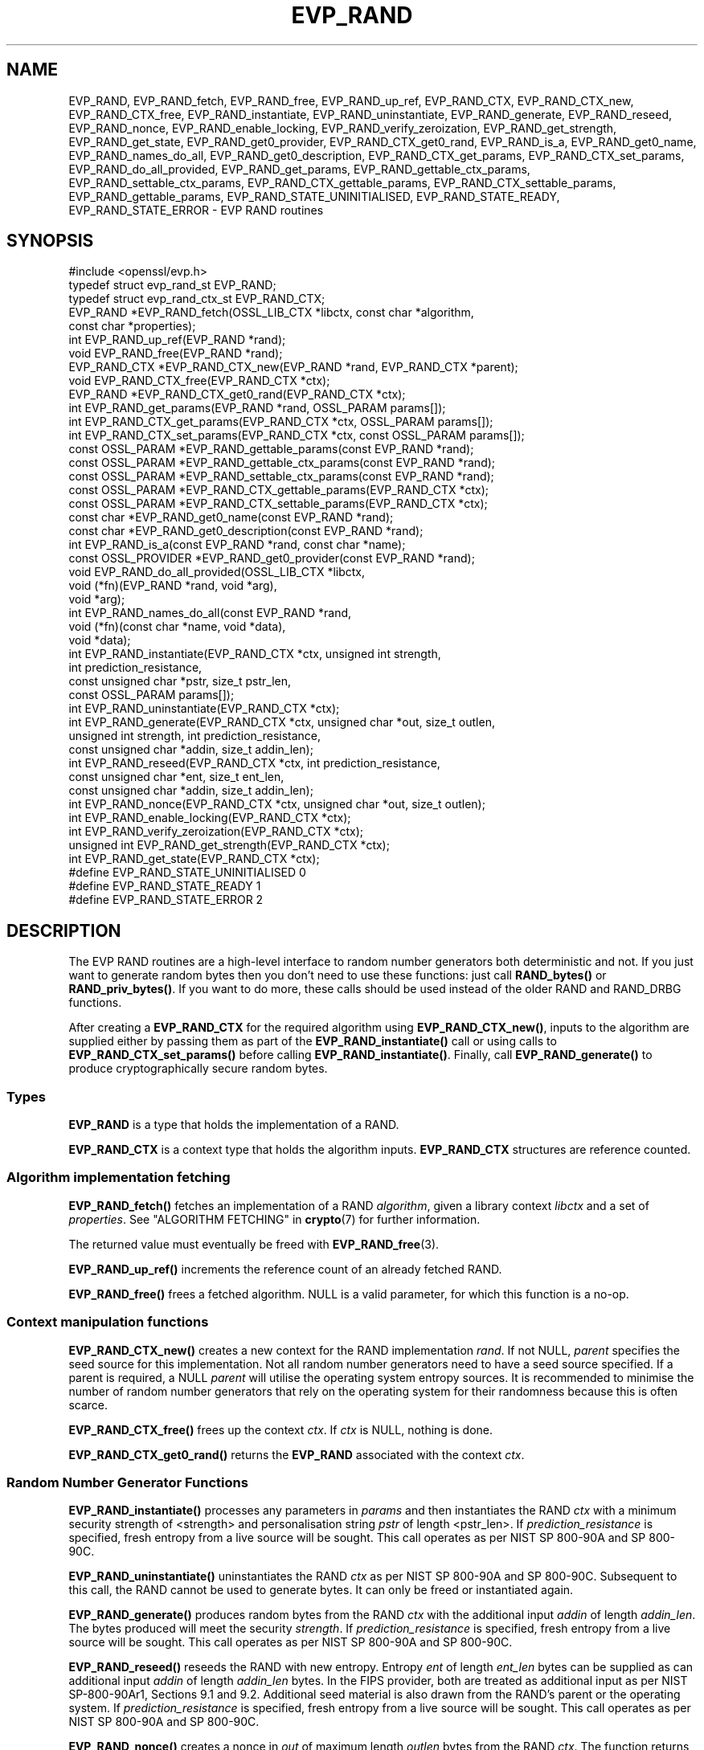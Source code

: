.\"	$NetBSD: EVP_RAND.3,v 1.4 2024/07/12 21:00:54 christos Exp $
.\"
.\" -*- mode: troff; coding: utf-8 -*-
.\" Automatically generated by Pod::Man 5.01 (Pod::Simple 3.43)
.\"
.\" Standard preamble:
.\" ========================================================================
.de Sp \" Vertical space (when we can't use .PP)
.if t .sp .5v
.if n .sp
..
.de Vb \" Begin verbatim text
.ft CW
.nf
.ne \\$1
..
.de Ve \" End verbatim text
.ft R
.fi
..
.\" \*(C` and \*(C' are quotes in nroff, nothing in troff, for use with C<>.
.ie n \{\
.    ds C` ""
.    ds C' ""
'br\}
.el\{\
.    ds C`
.    ds C'
'br\}
.\"
.\" Escape single quotes in literal strings from groff's Unicode transform.
.ie \n(.g .ds Aq \(aq
.el       .ds Aq '
.\"
.\" If the F register is >0, we'll generate index entries on stderr for
.\" titles (.TH), headers (.SH), subsections (.SS), items (.Ip), and index
.\" entries marked with X<> in POD.  Of course, you'll have to process the
.\" output yourself in some meaningful fashion.
.\"
.\" Avoid warning from groff about undefined register 'F'.
.de IX
..
.nr rF 0
.if \n(.g .if rF .nr rF 1
.if (\n(rF:(\n(.g==0)) \{\
.    if \nF \{\
.        de IX
.        tm Index:\\$1\t\\n%\t"\\$2"
..
.        if !\nF==2 \{\
.            nr % 0
.            nr F 2
.        \}
.    \}
.\}
.rr rF
.\" ========================================================================
.\"
.IX Title "EVP_RAND 3"
.TH EVP_RAND 3 2024-06-04 3.0.14 OpenSSL
.\" For nroff, turn off justification.  Always turn off hyphenation; it makes
.\" way too many mistakes in technical documents.
.if n .ad l
.nh
.SH NAME
EVP_RAND, EVP_RAND_fetch, EVP_RAND_free, EVP_RAND_up_ref, EVP_RAND_CTX,
EVP_RAND_CTX_new, EVP_RAND_CTX_free, EVP_RAND_instantiate,
EVP_RAND_uninstantiate, EVP_RAND_generate, EVP_RAND_reseed, EVP_RAND_nonce,
EVP_RAND_enable_locking, EVP_RAND_verify_zeroization, EVP_RAND_get_strength,
EVP_RAND_get_state,
EVP_RAND_get0_provider, EVP_RAND_CTX_get0_rand, EVP_RAND_is_a,
EVP_RAND_get0_name, EVP_RAND_names_do_all,
EVP_RAND_get0_description,
EVP_RAND_CTX_get_params,
EVP_RAND_CTX_set_params, EVP_RAND_do_all_provided, EVP_RAND_get_params,
EVP_RAND_gettable_ctx_params, EVP_RAND_settable_ctx_params,
EVP_RAND_CTX_gettable_params, EVP_RAND_CTX_settable_params,
EVP_RAND_gettable_params, EVP_RAND_STATE_UNINITIALISED, EVP_RAND_STATE_READY,
EVP_RAND_STATE_ERROR \- EVP RAND routines
.SH SYNOPSIS
.IX Header "SYNOPSIS"
.Vb 1
\& #include <openssl/evp.h>
\&
\& typedef struct evp_rand_st EVP_RAND;
\& typedef struct evp_rand_ctx_st EVP_RAND_CTX;
\&
\& EVP_RAND *EVP_RAND_fetch(OSSL_LIB_CTX *libctx, const char *algorithm,
\&                        const char *properties);
\& int EVP_RAND_up_ref(EVP_RAND *rand);
\& void EVP_RAND_free(EVP_RAND *rand);
\& EVP_RAND_CTX *EVP_RAND_CTX_new(EVP_RAND *rand, EVP_RAND_CTX *parent);
\& void EVP_RAND_CTX_free(EVP_RAND_CTX *ctx);
\& EVP_RAND *EVP_RAND_CTX_get0_rand(EVP_RAND_CTX *ctx);
\& int EVP_RAND_get_params(EVP_RAND *rand, OSSL_PARAM params[]);
\& int EVP_RAND_CTX_get_params(EVP_RAND_CTX *ctx, OSSL_PARAM params[]);
\& int EVP_RAND_CTX_set_params(EVP_RAND_CTX *ctx, const OSSL_PARAM params[]);
\& const OSSL_PARAM *EVP_RAND_gettable_params(const EVP_RAND *rand);
\& const OSSL_PARAM *EVP_RAND_gettable_ctx_params(const EVP_RAND *rand);
\& const OSSL_PARAM *EVP_RAND_settable_ctx_params(const EVP_RAND *rand);
\& const OSSL_PARAM *EVP_RAND_CTX_gettable_params(EVP_RAND_CTX *ctx);
\& const OSSL_PARAM *EVP_RAND_CTX_settable_params(EVP_RAND_CTX *ctx);
\& const char *EVP_RAND_get0_name(const EVP_RAND *rand);
\& const char *EVP_RAND_get0_description(const EVP_RAND *rand);
\& int EVP_RAND_is_a(const EVP_RAND *rand, const char *name);
\& const OSSL_PROVIDER *EVP_RAND_get0_provider(const EVP_RAND *rand);
\& void EVP_RAND_do_all_provided(OSSL_LIB_CTX *libctx,
\&                               void (*fn)(EVP_RAND *rand, void *arg),
\&                               void *arg);
\& int EVP_RAND_names_do_all(const EVP_RAND *rand,
\&                           void (*fn)(const char *name, void *data),
\&                           void *data);
\&
\& int EVP_RAND_instantiate(EVP_RAND_CTX *ctx, unsigned int strength,
\&                          int prediction_resistance,
\&                          const unsigned char *pstr, size_t pstr_len,
\&                          const OSSL_PARAM params[]);
\& int EVP_RAND_uninstantiate(EVP_RAND_CTX *ctx);
\& int EVP_RAND_generate(EVP_RAND_CTX *ctx, unsigned char *out, size_t outlen,
\&                       unsigned int strength, int prediction_resistance,
\&                       const unsigned char *addin, size_t addin_len);
\& int EVP_RAND_reseed(EVP_RAND_CTX *ctx, int prediction_resistance,
\&                     const unsigned char *ent, size_t ent_len,
\&                     const unsigned char *addin, size_t addin_len);
\& int EVP_RAND_nonce(EVP_RAND_CTX *ctx, unsigned char *out, size_t outlen);
\& int EVP_RAND_enable_locking(EVP_RAND_CTX *ctx);
\& int EVP_RAND_verify_zeroization(EVP_RAND_CTX *ctx);
\& unsigned int EVP_RAND_get_strength(EVP_RAND_CTX *ctx);
\& int EVP_RAND_get_state(EVP_RAND_CTX *ctx);
\&
\& #define EVP_RAND_STATE_UNINITIALISED    0
\& #define EVP_RAND_STATE_READY            1
\& #define EVP_RAND_STATE_ERROR            2
.Ve
.SH DESCRIPTION
.IX Header "DESCRIPTION"
The EVP RAND routines are a high-level interface to random number generators
both deterministic and not.
If you just want to generate random bytes then you don't need to use
these functions: just call \fBRAND_bytes()\fR or \fBRAND_priv_bytes()\fR.
If you want to do more, these calls should be used instead of the older
RAND and RAND_DRBG functions.
.PP
After creating a \fBEVP_RAND_CTX\fR for the required algorithm using
\&\fBEVP_RAND_CTX_new()\fR, inputs to the algorithm are supplied either by
passing them as part of the \fBEVP_RAND_instantiate()\fR call or using calls to
\&\fBEVP_RAND_CTX_set_params()\fR before calling \fBEVP_RAND_instantiate()\fR.  Finally,
call \fBEVP_RAND_generate()\fR to produce cryptographically secure random bytes.
.SS Types
.IX Subsection "Types"
\&\fBEVP_RAND\fR is a type that holds the implementation of a RAND.
.PP
\&\fBEVP_RAND_CTX\fR is a context type that holds the algorithm inputs.
\&\fBEVP_RAND_CTX\fR structures are reference counted.
.SS "Algorithm implementation fetching"
.IX Subsection "Algorithm implementation fetching"
\&\fBEVP_RAND_fetch()\fR fetches an implementation of a RAND \fIalgorithm\fR, given
a library context \fIlibctx\fR and a set of \fIproperties\fR.
See "ALGORITHM FETCHING" in \fBcrypto\fR\|(7) for further information.
.PP
The returned value must eventually be freed with
\&\fBEVP_RAND_free\fR\|(3).
.PP
\&\fBEVP_RAND_up_ref()\fR increments the reference count of an already fetched
RAND.
.PP
\&\fBEVP_RAND_free()\fR frees a fetched algorithm.
NULL is a valid parameter, for which this function is a no-op.
.SS "Context manipulation functions"
.IX Subsection "Context manipulation functions"
\&\fBEVP_RAND_CTX_new()\fR creates a new context for the RAND implementation \fIrand\fR.
If not NULL, \fIparent\fR specifies the seed source for this implementation.
Not all random number generators need to have a seed source specified.
If a parent is required, a NULL \fIparent\fR will utilise the operating
system entropy sources.
It is recommended to minimise the number of random number generators that
rely on the operating system for their randomness because this is often scarce.
.PP
\&\fBEVP_RAND_CTX_free()\fR frees up the context \fIctx\fR.  If \fIctx\fR is NULL, nothing
is done.
.PP
\&\fBEVP_RAND_CTX_get0_rand()\fR returns the \fBEVP_RAND\fR associated with the context
\&\fIctx\fR.
.SS "Random Number Generator Functions"
.IX Subsection "Random Number Generator Functions"
\&\fBEVP_RAND_instantiate()\fR processes any parameters in \fIparams\fR and
then instantiates the RAND \fIctx\fR with a minimum security strength
of <strength> and personalisation string \fIpstr\fR of length <pstr_len>.
If \fIprediction_resistance\fR is specified, fresh entropy from a live source
will be sought.  This call operates as per NIST SP 800\-90A and SP 800\-90C.
.PP
\&\fBEVP_RAND_uninstantiate()\fR uninstantiates the RAND \fIctx\fR as per
NIST SP 800\-90A and SP 800\-90C.  Subsequent to this call, the RAND cannot
be used to generate bytes.  It can only be freed or instantiated again.
.PP
\&\fBEVP_RAND_generate()\fR produces random bytes from the RAND \fIctx\fR with the
additional input \fIaddin\fR of length \fIaddin_len\fR.  The bytes
produced will meet the security \fIstrength\fR.
If \fIprediction_resistance\fR is specified, fresh entropy from a live source
will be sought.  This call operates as per NIST SP 800\-90A and SP 800\-90C.
.PP
\&\fBEVP_RAND_reseed()\fR reseeds the RAND with new entropy.
Entropy \fIent\fR of length \fIent_len\fR bytes can be supplied as can additional
input \fIaddin\fR of length \fIaddin_len\fR bytes.  In the FIPS provider, both are
treated as additional input as per NIST SP\-800\-90Ar1, Sections 9.1 and 9.2.
Additional seed material is also drawn from the RAND's parent or the
operating system.  If \fIprediction_resistance\fR is specified, fresh entropy
from a live source will be sought.  This call operates as per NIST SP 800\-90A
and SP 800\-90C.
.PP
\&\fBEVP_RAND_nonce()\fR creates a nonce in \fIout\fR of maximum length \fIoutlen\fR
bytes from the RAND \fIctx\fR. The function returns the length of the generated
nonce. If \fIout\fR is NULL, the length is still returned but no generation
takes place. This allows a caller to dynamically allocate a buffer of the
appropriate size.
.PP
\&\fBEVP_RAND_enable_locking()\fR enables locking for the RAND \fIctx\fR and all of
its parents.  After this \fIctx\fR will operate in a thread safe manner, albeit
more slowly. This function is not itself thread safe if called with the same
\&\fIctx\fR from multiple threads. Typically locking should be enabled before a
\&\fIctx\fR is shared across multiple threads.
.PP
\&\fBEVP_RAND_get_params()\fR retrieves details about the implementation
\&\fIrand\fR.
The set of parameters given with \fIparams\fR determine exactly what
parameters should be retrieved.
Note that a parameter that is unknown in the underlying context is
simply ignored.
.PP
\&\fBEVP_RAND_CTX_get_params()\fR retrieves chosen parameters, given the
context \fIctx\fR and its underlying context.
The set of parameters given with \fIparams\fR determine exactly what
parameters should be retrieved.
Note that a parameter that is unknown in the underlying context is
simply ignored.
.PP
\&\fBEVP_RAND_CTX_set_params()\fR passes chosen parameters to the underlying
context, given a context \fIctx\fR.
The set of parameters given with \fIparams\fR determine exactly what
parameters are passed down.
Note that a parameter that is unknown in the underlying context is
simply ignored.
Also, what happens when a needed parameter isn't passed down is
defined by the implementation.
.PP
\&\fBEVP_RAND_gettable_params()\fR returns an \fBOSSL_PARAM\fR\|(3) array that describes
the retrievable and settable parameters.  \fBEVP_RAND_gettable_params()\fR returns
parameters that can be used with \fBEVP_RAND_get_params()\fR.
.PP
\&\fBEVP_RAND_gettable_ctx_params()\fR and \fBEVP_RAND_CTX_gettable_params()\fR return
constant \fBOSSL_PARAM\fR\|(3) arrays that describe the retrievable parameters that
can be used with \fBEVP_RAND_CTX_get_params()\fR.  \fBEVP_RAND_gettable_ctx_params()\fR
returns the parameters that can be retrieved from the algorithm, whereas
\&\fBEVP_RAND_CTX_gettable_params()\fR returns the parameters that can be retrieved
in the context's current state.
.PP
\&\fBEVP_RAND_settable_ctx_params()\fR and \fBEVP_RAND_CTX_settable_params()\fR return
constant \fBOSSL_PARAM\fR\|(3) arrays that describe the settable parameters that
can be used with \fBEVP_RAND_CTX_set_params()\fR.  \fBEVP_RAND_settable_ctx_params()\fR
returns the parameters that can be retrieved from the algorithm, whereas
\&\fBEVP_RAND_CTX_settable_params()\fR returns the parameters that can be retrieved
in the context's current state.
.SS "Information functions"
.IX Subsection "Information functions"
\&\fBEVP_RAND_get_strength()\fR returns the security strength of the RAND \fIctx\fR.
.PP
\&\fBEVP_RAND_get_state()\fR returns the current state of the RAND \fIctx\fR.
States defined by the OpenSSL RNGs are:
.IP \(bu 4
EVP_RAND_STATE_UNINITIALISED: this RNG is currently uninitialised.
The instantiate call will change this to the ready state.
.IP \(bu 4
EVP_RAND_STATE_READY: this RNG is currently ready to generate output.
.IP \(bu 4
EVP_RAND_STATE_ERROR: this RNG is in an error state.
.PP
\&\fBEVP_RAND_is_a()\fR returns 1 if \fIrand\fR is an implementation of an
algorithm that's identifiable with \fIname\fR, otherwise 0.
.PP
\&\fBEVP_RAND_get0_provider()\fR returns the provider that holds the implementation
of the given \fIrand\fR.
.PP
\&\fBEVP_RAND_do_all_provided()\fR traverses all RAND implemented by all activated
providers in the given library context \fIlibctx\fR, and for each of the
implementations, calls the given function \fIfn\fR with the implementation method
and the given \fIarg\fR as argument.
.PP
\&\fBEVP_RAND_get0_name()\fR returns the canonical name of \fIrand\fR.
.PP
\&\fBEVP_RAND_names_do_all()\fR traverses all names for \fIrand\fR, and calls
\&\fIfn\fR with each name and \fIdata\fR.
.PP
\&\fBEVP_RAND_get0_description()\fR returns a description of the rand, meant for
display and human consumption.  The description is at the discretion of
the rand implementation.
.PP
\&\fBEVP_RAND_verify_zeroization()\fR confirms if the internal DRBG state is
currently zeroed.  This is used by the FIPS provider to support the mandatory
self tests.
.SH PARAMETERS
.IX Header "PARAMETERS"
The standard parameter names are:
.IP """state"" (\fBOSSL_RAND_PARAM_STATE\fR) <integer>" 4
.IX Item """state"" (OSSL_RAND_PARAM_STATE) <integer>"
Returns the state of the random number generator.
.IP """strength"" (\fBOSSL_RAND_PARAM_STRENGTH\fR) <unsigned integer>" 4
.IX Item """strength"" (OSSL_RAND_PARAM_STRENGTH) <unsigned integer>"
Returns the bit strength of the random number generator.
.PP
For rands that are also deterministic random bit generators (DRBGs), these
additional parameters are recognised. Not all
parameters are relevant to, or are understood by all DRBG rands:
.IP """reseed_requests"" (\fBOSSL_DRBG_PARAM_RESEED_REQUESTS\fR) <unsigned integer>" 4
.IX Item """reseed_requests"" (OSSL_DRBG_PARAM_RESEED_REQUESTS) <unsigned integer>"
Reads or set the number of generate requests before reseeding the
associated RAND ctx.
.IP """reseed_time_interval"" (\fBOSSL_DRBG_PARAM_RESEED_TIME_INTERVAL\fR) <integer>" 4
.IX Item """reseed_time_interval"" (OSSL_DRBG_PARAM_RESEED_TIME_INTERVAL) <integer>"
Reads or set the number of elapsed seconds before reseeding the
associated RAND ctx.
.IP """max_request"" (\fBOSSL_DRBG_PARAM_RESEED_REQUESTS\fR) <unsigned integer>" 4
.IX Item """max_request"" (OSSL_DRBG_PARAM_RESEED_REQUESTS) <unsigned integer>"
Specifies the maximum number of bytes that can be generated in a single
call to OSSL_FUNC_rand_generate.
.IP """min_entropylen"" (\fBOSSL_DRBG_PARAM_MIN_ENTROPYLEN\fR) <unsigned integer>" 4
.IX Item """min_entropylen"" (OSSL_DRBG_PARAM_MIN_ENTROPYLEN) <unsigned integer>"
.PD 0
.IP """max_entropylen"" (\fBOSSL_DRBG_PARAM_MAX_ENTROPYLEN\fR) <unsigned integer>" 4
.IX Item """max_entropylen"" (OSSL_DRBG_PARAM_MAX_ENTROPYLEN) <unsigned integer>"
.PD
Specify the minimum and maximum number of bytes of random material that
can be used to seed the DRBG.
.IP """min_noncelen"" (\fBOSSL_DRBG_PARAM_MIN_NONCELEN\fR) <unsigned integer>" 4
.IX Item """min_noncelen"" (OSSL_DRBG_PARAM_MIN_NONCELEN) <unsigned integer>"
.PD 0
.IP """max_noncelen"" (\fBOSSL_DRBG_PARAM_MAX_NONCELEN\fR) <unsigned integer>" 4
.IX Item """max_noncelen"" (OSSL_DRBG_PARAM_MAX_NONCELEN) <unsigned integer>"
.PD
Specify the minimum and maximum number of bytes of nonce that can be used to
seed the DRBG.
.IP """max_perslen"" (\fBOSSL_DRBG_PARAM_MAX_PERSLEN\fR) <unsigned integer>" 4
.IX Item """max_perslen"" (OSSL_DRBG_PARAM_MAX_PERSLEN) <unsigned integer>"
.PD 0
.IP """max_adinlen"" (\fBOSSL_DRBG_PARAM_MAX_ADINLEN\fR) <unsigned integer>" 4
.IX Item """max_adinlen"" (OSSL_DRBG_PARAM_MAX_ADINLEN) <unsigned integer>"
.PD
Specify the minimum and maximum number of bytes of personalisation string
that can be used with the DRBG.
.IP """reseed_counter"" (\fBOSSL_DRBG_PARAM_RESEED_COUNTER\fR) <unsigned integer>" 4
.IX Item """reseed_counter"" (OSSL_DRBG_PARAM_RESEED_COUNTER) <unsigned integer>"
Specifies the number of times the DRBG has been seeded or reseeded.
.IP """properties"" (\fBOSSL_RAND_PARAM_PROPERTIES\fR) <UTF8 string>" 4
.IX Item """properties"" (OSSL_RAND_PARAM_PROPERTIES) <UTF8 string>"
.PD 0
.IP """mac"" (\fBOSSL_RAND_PARAM_MAC\fR) <UTF8 string>" 4
.IX Item """mac"" (OSSL_RAND_PARAM_MAC) <UTF8 string>"
.IP """digest"" (\fBOSSL_RAND_PARAM_DIGEST\fR) <UTF8 string>" 4
.IX Item """digest"" (OSSL_RAND_PARAM_DIGEST) <UTF8 string>"
.IP """cipher"" (\fBOSSL_RAND_PARAM_CIPHER\fR) <UTF8 string>" 4
.IX Item """cipher"" (OSSL_RAND_PARAM_CIPHER) <UTF8 string>"
.PD
For RAND implementations that use an underlying computation MAC, digest or
cipher, these parameters set what the algorithm should be.
.Sp
The value is always the name of the intended algorithm,
or the properties in the case of \fBOSSL_RAND_PARAM_PROPERTIES\fR.
.SH NOTES
.IX Header "NOTES"
The use of a nonzero value for the \fIprediction_resistance\fR argument to
\&\fBEVP_RAND_instantiate()\fR, \fBEVP_RAND_generate()\fR or \fBEVP_RAND_reseed()\fR should
be used sparingly.  In the default setup, this will cause all public and
private DRBGs to be reseeded on next use.  Since, by default, public and
private DRBGs are allocated on a per thread basis, this can result in
significant overhead for highly multi-threaded applications.  For normal
use-cases, the default "reseed_requests" and "reseed_time_interval"
thresholds ensure sufficient prediction resistance over time and you
can reduce those values if you think they are too high.  Explicitly
requesting prediction resistance is intended for more special use-cases
like generating long-term secrets.
.PP
An \fBEVP_RAND_CTX\fR needs to have locking enabled if it acts as the parent of
more than one child and the children can be accessed concurrently.  This must
be done by explicitly calling \fBEVP_RAND_enable_locking()\fR.
.PP
The RAND life-cycle is described in \fBlife_cycle\-rand\fR\|(7).  In the future,
the transitions described there will be enforced.  When this is done, it will
not be considered a breaking change to the API.
.SH "RETURN VALUES"
.IX Header "RETURN VALUES"
\&\fBEVP_RAND_fetch()\fR returns a pointer to a newly fetched \fBEVP_RAND\fR, or
NULL if allocation failed.
.PP
\&\fBEVP_RAND_get0_provider()\fR returns a pointer to the provider for the RAND, or
NULL on error.
.PP
\&\fBEVP_RAND_CTX_get0_rand()\fR returns a pointer to the \fBEVP_RAND\fR associated
with the context.
.PP
\&\fBEVP_RAND_get0_name()\fR returns the name of the random number generation
algorithm.
.PP
\&\fBEVP_RAND_up_ref()\fR returns 1 on success, 0 on error.
.PP
\&\fBEVP_RAND_names_do_all()\fR returns 1 if the callback was called for all names. A
return value of 0 means that the callback was not called for any names.
.PP
\&\fBEVP_RAND_CTX_new()\fR returns either the newly allocated
\&\fBEVP_RAND_CTX\fR structure or NULL if an error occurred.
.PP
\&\fBEVP_RAND_CTX_free()\fR does not return a value.
.PP
\&\fBEVP_RAND_nonce()\fR returns the length of the nonce.
.PP
\&\fBEVP_RAND_get_strength()\fR returns the strength of the random number generator
in bits.
.PP
\&\fBEVP_RAND_gettable_params()\fR, \fBEVP_RAND_gettable_ctx_params()\fR and
\&\fBEVP_RAND_settable_ctx_params()\fR return an array of OSSL_PARAMs.
.PP
\&\fBEVP_RAND_verify_zeroization()\fR returns 1 if the internal DRBG state is
currently zeroed, and 0 if not.
.PP
The remaining functions return 1 for success and 0 or a negative value for
failure.
.SH "SEE ALSO"
.IX Header "SEE ALSO"
\&\fBRAND_bytes\fR\|(3),
\&\fBEVP_RAND\-CTR\-DRBG\fR\|(7),
\&\fBEVP_RAND\-HASH\-DRBG\fR\|(7),
\&\fBEVP_RAND\-HMAC\-DRBG\fR\|(7),
\&\fBEVP_RAND\-TEST\-RAND\fR\|(7),
\&\fBprovider\-rand\fR\|(7),
\&\fBlife_cycle\-rand\fR\|(7)
.SH HISTORY
.IX Header "HISTORY"
This functionality was added to OpenSSL 3.0.
.SH COPYRIGHT
.IX Header "COPYRIGHT"
Copyright 2020\-2023 The OpenSSL Project Authors. All Rights Reserved.
.PP
Licensed under the Apache License 2.0 (the "License").  You may not use
this file except in compliance with the License.  You can obtain a copy
in the file LICENSE in the source distribution or at
<https://www.openssl.org/source/license.html>.
